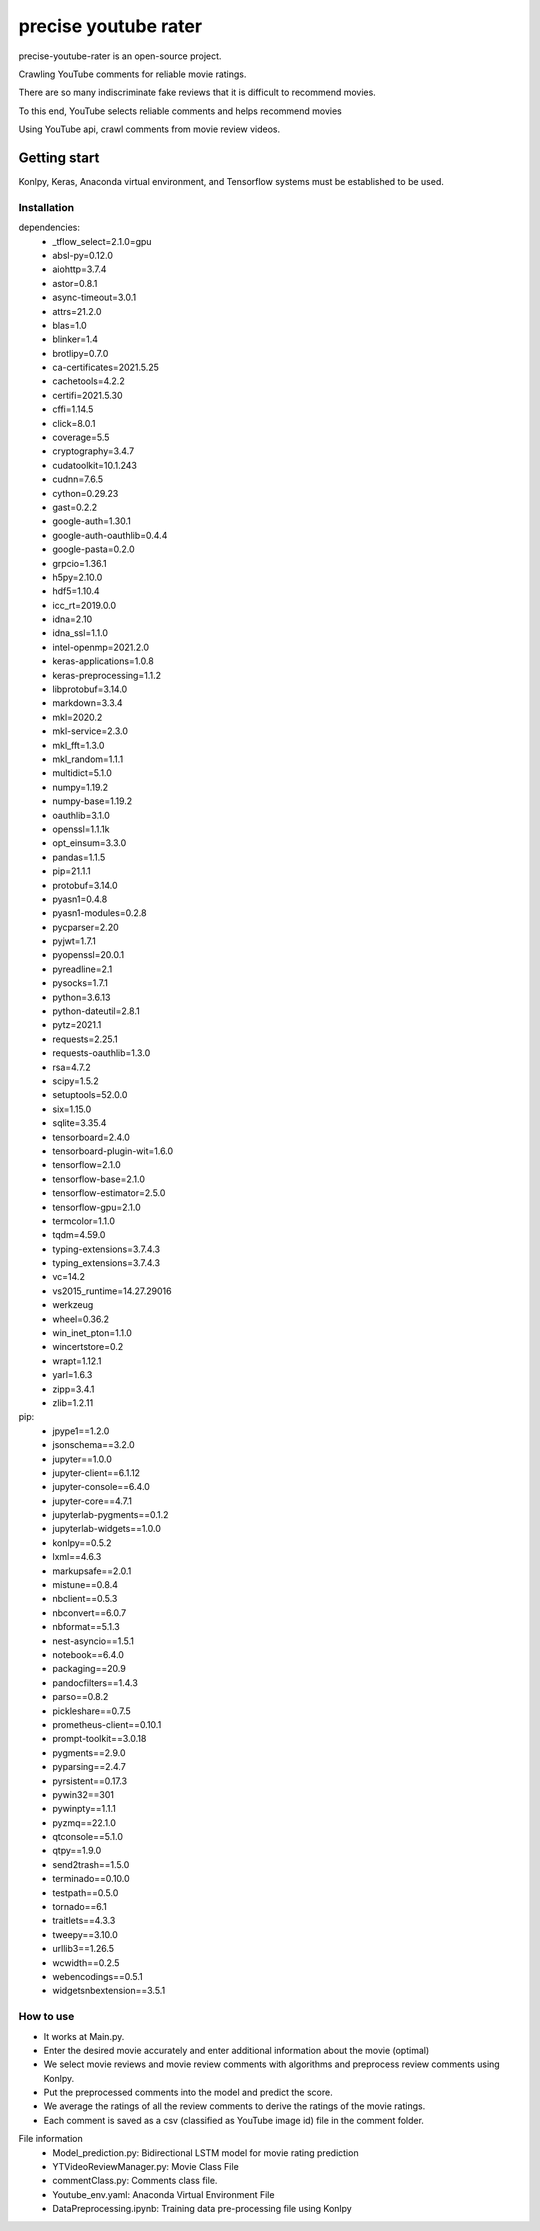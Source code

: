 ##############################
precise youtube rater
##############################
precise-youtube-rater is an open-source project.

Crawling YouTube comments for reliable movie ratings.

There are so many indiscriminate fake reviews that it is difficult to recommend movies.

To this end, YouTube selects reliable comments and helps recommend movies

Using YouTube api, crawl comments from movie review videos.

Getting start
*************
Konlpy, Keras, Anaconda virtual environment, and Tensorflow systems must be established to be used.

Installation
============
dependencies:
  - _tflow_select=2.1.0=gpu
  - absl-py=0.12.0
  - aiohttp=3.7.4
  - astor=0.8.1
  - async-timeout=3.0.1
  - attrs=21.2.0
  - blas=1.0
  - blinker=1.4
  - brotlipy=0.7.0
  - ca-certificates=2021.5.25
  - cachetools=4.2.2
  - certifi=2021.5.30
  - cffi=1.14.5
  - click=8.0.1
  - coverage=5.5
  - cryptography=3.4.7
  - cudatoolkit=10.1.243
  - cudnn=7.6.5
  - cython=0.29.23
  - gast=0.2.2
  - google-auth=1.30.1
  - google-auth-oauthlib=0.4.4
  - google-pasta=0.2.0
  - grpcio=1.36.1
  - h5py=2.10.0
  - hdf5=1.10.4
  - icc_rt=2019.0.0
  - idna=2.10
  - idna_ssl=1.1.0
  - intel-openmp=2021.2.0
  - keras-applications=1.0.8
  - keras-preprocessing=1.1.2
  - libprotobuf=3.14.0
  - markdown=3.3.4
  - mkl=2020.2
  - mkl-service=2.3.0
  - mkl_fft=1.3.0
  - mkl_random=1.1.1
  - multidict=5.1.0
  - numpy=1.19.2
  - numpy-base=1.19.2
  - oauthlib=3.1.0
  - openssl=1.1.1k
  - opt_einsum=3.3.0
  - pandas=1.1.5
  - pip=21.1.1
  - protobuf=3.14.0
  - pyasn1=0.4.8
  - pyasn1-modules=0.2.8
  - pycparser=2.20
  - pyjwt=1.7.1
  - pyopenssl=20.0.1
  - pyreadline=2.1
  - pysocks=1.7.1
  - python=3.6.13
  - python-dateutil=2.8.1
  - pytz=2021.1
  - requests=2.25.1
  - requests-oauthlib=1.3.0
  - rsa=4.7.2
  - scipy=1.5.2
  - setuptools=52.0.0
  - six=1.15.0
  - sqlite=3.35.4
  - tensorboard=2.4.0
  - tensorboard-plugin-wit=1.6.0
  - tensorflow=2.1.0
  - tensorflow-base=2.1.0
  - tensorflow-estimator=2.5.0
  - tensorflow-gpu=2.1.0
  - termcolor=1.1.0
  - tqdm=4.59.0
  - typing-extensions=3.7.4.3
  - typing_extensions=3.7.4.3
  - vc=14.2
  - vs2015_runtime=14.27.29016
  - werkzeug
  - wheel=0.36.2
  - win_inet_pton=1.1.0
  - wincertstore=0.2
  - wrapt=1.12.1
  - yarl=1.6.3
  - zipp=3.4.1
  - zlib=1.2.11
pip:
  - jpype1==1.2.0
  - jsonschema==3.2.0
  - jupyter==1.0.0
  - jupyter-client==6.1.12
  - jupyter-console==6.4.0
  - jupyter-core==4.7.1
  - jupyterlab-pygments==0.1.2
  - jupyterlab-widgets==1.0.0
  - konlpy==0.5.2
  - lxml==4.6.3
  - markupsafe==2.0.1
  - mistune==0.8.4
  - nbclient==0.5.3
  - nbconvert==6.0.7
  - nbformat==5.1.3
  - nest-asyncio==1.5.1
  - notebook==6.4.0
  - packaging==20.9
  - pandocfilters==1.4.3
  - parso==0.8.2
  - pickleshare==0.7.5
  - prometheus-client==0.10.1
  - prompt-toolkit==3.0.18
  - pygments==2.9.0
  - pyparsing==2.4.7
  - pyrsistent==0.17.3
  - pywin32==301
  - pywinpty==1.1.1
  - pyzmq==22.1.0
  - qtconsole==5.1.0
  - qtpy==1.9.0
  - send2trash==1.5.0
  - terminado==0.10.0
  - testpath==0.5.0
  - tornado==6.1
  - traitlets==4.3.3
  - tweepy==3.10.0
  - urllib3==1.26.5
  - wcwidth==0.2.5
  - webencodings==0.5.1
  - widgetsnbextension==3.5.1

How to use
============
* It works at Main.py.
* Enter the desired movie accurately and enter additional information about the movie (optimal)  
* We select movie reviews and movie review comments with algorithms and preprocess review comments using Konlpy.
* Put the preprocessed comments into the model and predict the score.
* We average the ratings of all the review comments to derive the ratings of the movie ratings.
* Each comment is saved as a csv (classified as YouTube image id) file in the comment folder.

File information
  + Model_prediction.py: Bidirectional LSTM model for movie rating prediction  
  + YTVideoReviewManager.py: Movie Class File  
  + commentClass.py: Comments class file.  
  + Youtube_env.yaml: Anaconda Virtual Environment File  
  + DataPreprocessing.ipynb: Training data pre-processing file using Konlpy  